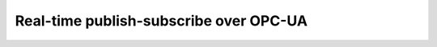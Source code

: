 Real-time publish-subscribe over OPC-UA
=======================================

..
    Hardware:
      - Two machines
      - Intel CPU
      - Intel NIC (i225 ok for testing, i226 for tutorial)
      - Ad-hoc Ethernet connection

    Software:
      - A publisher/subscriber application suite based on the open62541 OPC-UA example
      - Need to modify the upstream code
    
    Tutorial plan:
      - Start from Ubuntu 24.04
      - Deploy the publisher/subscriber on different machines
        - Measure and visualize KPIs
      - Switch to RT kernel
        - Measure and visualize KPIs
      - Configure the networking cards for TSN
        - Measure and visualize KPIs
      - Configure the system for TCC (cache partitioning / CAT, GPU isolation)
        - Measure and visualize KPIs

